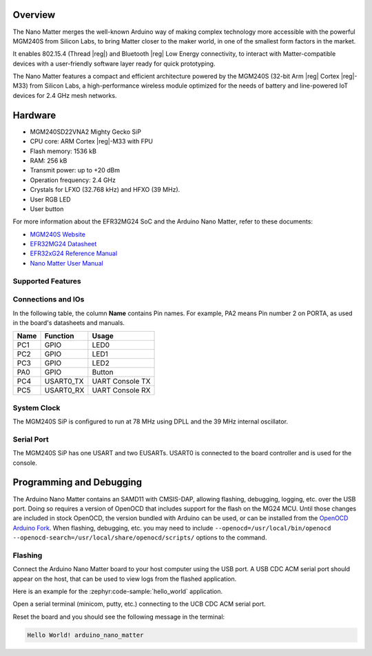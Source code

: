 .. zephyr:board:: arduino_nano_matter

Overview
********

The Nano Matter merges the well-known Arduino way of making complex technology more accessible with the
powerful MGM240S from Silicon Labs, to bring Matter closer to the maker world, in one of the
smallest form factors in the market.

It enables 802.15.4 (Thread |reg|) and Bluetooth |reg| Low Energy connectivity, to interact with Matter-compatible devices
with a user-friendly software layer ready for quick prototyping.

The Nano Matter features a compact and efficient architecture powered by the
MGM240S (32-bit Arm |reg| Cortex |reg|-M33) from Silicon Labs, a high-performance wireless module optimized for
the needs of battery and line-powered IoT devices for 2.4 GHz mesh networks.

Hardware
********

- MGM240SD22VNA2 Mighty Gecko SiP
- CPU core: ARM Cortex |reg|-M33 with FPU
- Flash memory: 1536 kB
- RAM: 256 kB
- Transmit power: up to +20 dBm
- Operation frequency: 2.4 GHz
- Crystals for LFXO (32.768 kHz) and HFXO (39 MHz).
- User RGB LED
- User button

For more information about the EFR32MG24 SoC and the Arduino Nano Matter, refer to these
documents:

- `MGM240S Website`_
- `EFR32MG24 Datasheet`_
- `EFR32xG24 Reference Manual`_
- `Nano Matter User Manual`_

Supported Features
==================

.. zephyr:board-supported-hw::

Connections and IOs
===================

In the following table, the column **Name** contains Pin names. For example, PA2
means Pin number 2 on PORTA, as used in the board's datasheets and manuals.

+-------+-------------+------------------+
| Name  | Function    | Usage            |
+=======+=============+==================+
| PC1   | GPIO        | LED0             |
+-------+-------------+------------------+
| PC2   | GPIO        | LED1             |
+-------+-------------+------------------+
| PC3   | GPIO        | LED2             |
+-------+-------------+------------------+
| PA0   | GPIO        | Button           |
+-------+-------------+------------------+
| PC4   | USART0_TX   | UART Console TX  |
+-------+-------------+------------------+
| PC5   | USART0_RX   | UART Console RX  |
+-------+-------------+------------------+

System Clock
============

The MGM240S SiP is configured to run at 78 MHz using DPLL and the 39 MHz internal oscillator.

Serial Port
===========

The MGM240S SiP has one USART and two EUSARTs.
USART0 is connected to the board controller and is used for the console.

Programming and Debugging
*************************

The Arduino Nano Matter contains an SAMD11 with CMSIS-DAP, allowing flashing, debugging, logging, etc. over
the USB port. Doing so requires a version of OpenOCD that includes support for the flash on the MG24
MCU. Until those changes are included in stock OpenOCD, the version bundled with Arduino can be
used, or can be installed from the `OpenOCD Arduino Fork`_. When flashing, debugging, etc. you may
need to include ``--openocd=/usr/local/bin/openocd
--openocd-search=/usr/local/share/openocd/scripts/`` options to the command.

Flashing
========

Connect the Arduino Nano Matter board to your host computer using the USB port. A USB CDC ACM serial port
should appear on the host, that can be used to view logs from the flashed application.

Here is an example for the :zephyr:code-sample:`hello_world` application.

.. zephyr-app-commands::
   :zephyr-app: samples/hello_world
   :board: arduino_nano_matter
   :goals: flash

Open a serial terminal (minicom, putty, etc.) connecting to the UCB CDC ACM serial port.

Reset the board and you should see the following message in the terminal:

.. code-block:: console

   Hello World! arduino_nano_matter


.. _Nano Matter User Manual:
   https://docs.arduino.cc/tutorials/nano-matter/user-manual/

.. _MGM240S Website:
   https://www.silabs.com/wireless/zigbee/efr32mg24-series-2-modules/device.mgm240sd22vna

.. _EFR32MG24 Datasheet:
   https://www.silabs.com/documents/public/data-sheets/efr32mg24-datasheet.pdf

.. _EFR32xG24 Reference Manual:
   https://www.silabs.com/documents/public/reference-manuals/brd4187c-rm.pdf

.. _OpenOCD Arduino Fork:
   https://github.com/facchinm/OpenOCD/tree/arduino-0.12.0-rtx5
